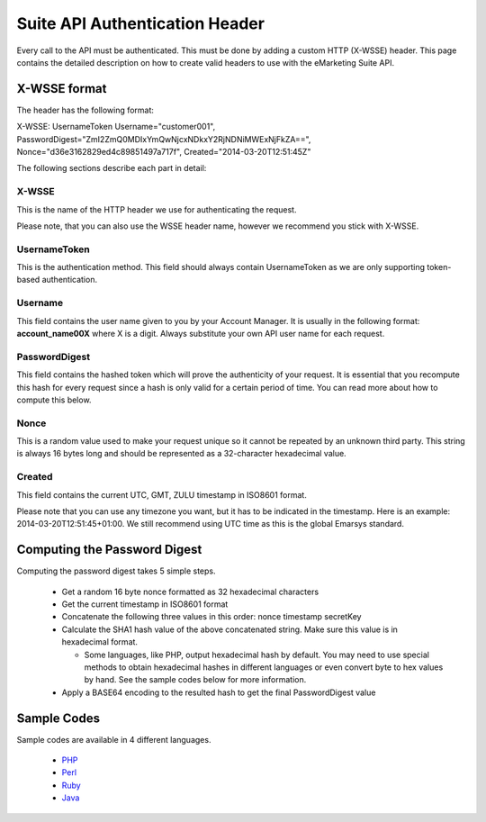 Suite API Authentication Header
===============================

Every call to the API must be authenticated. This must be done by adding a custom HTTP (X-WSSE) header. This page contains the detailed description on how to create valid headers to use with the eMarketing Suite API.

X-WSSE format
-------------

The header has the following format:

X-WSSE: UsernameToken
Username="customer001",
PasswordDigest="ZmI2ZmQ0MDIxYmQwNjcxNDkxY2RjNDNiMWExNjFkZA==",
Nonce="d36e3162829ed4c89851497a717f",
Created="2014-03-20T12:51:45Z"

The following sections describe each part in detail:

X-WSSE
^^^^^^

This is the name of the HTTP header we use for authenticating the request.

Please note, that you can also use the WSSE header name, however we recommend you stick with X-WSSE.

UsernameToken
^^^^^^^^^^^^^

This is the authentication method. This field should always contain UsernameToken as we are only supporting token-based authentication.

Username
^^^^^^^^

This field contains the user name given to you by your Account Manager. It is usually in the following format: **account_name00X** where X is a digit. Always substitute your own API user name for each request.

PasswordDigest
^^^^^^^^^^^^^^

This field contains the hashed token which will prove the authenticity of your request. It is essential that you recompute this hash for every request since a hash is only valid for a certain period of time. You can read more about how to compute this below.

Nonce
^^^^^

This is a random value used to make your request unique so it cannot be repeated by an unknown third party. This string is always 16 bytes long and should be represented as a 32-character hexadecimal value.

Created
^^^^^^^

This field contains the current UTC, GMT, ZULU timestamp in ISO8601 format.

Please note that you can use any timezone you want, but it has to be indicated in the timestamp. Here is an example: 2014-03-20T12:51:45+01:00. We still recommend using UTC time as this is the global Emarsys standard.

Computing the Password Digest
-----------------------------

Computing the password digest takes 5 simple steps.

 * Get a random 16 byte nonce formatted as 32 hexadecimal characters
 * Get the current timestamp in ISO8601 format
 * Concatenate the following three values in this order: nonce timestamp secretKey
 * Calculate the SHA1 hash value of the above concatenated string. Make sure this value is in hexadecimal format.

   * Some languages, like PHP, output hexadecimal hash by default. You may need to use special methods to obtain hexadecimal hashes in different languages or even convert byte to hex values by hand. See the sample codes below for more information.

 * Apply a BASE64 encoding to the resulted hash to get the final PasswordDigest value

Sample Codes
------------

Sample codes are available in 4 different languages.

 * `PHP <http://documentation.emarsys.com/?page_id=1140>`_
 * `Perl <http://documentation.emarsys.com/?page_id=1214>`_
 * `Ruby <http://documentation.emarsys.com/?page_id=1223>`_
 * `Java <http://documentation.emarsys.com/?page_id=1228>`_

